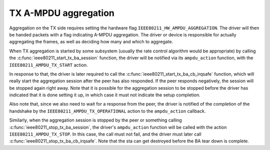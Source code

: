 .. -*- coding: utf-8; mode: rst -*-
.. src-file: net/mac80211/agg-tx.c

.. _`tx-a-mpdu-aggregation`:

TX A-MPDU aggregation
=====================

Aggregation on the TX side requires setting the hardware flag
\ ``IEEE80211_HW_AMPDU_AGGREGATION``\ . The driver will then be handed
packets with a flag indicating A-MPDU aggregation. The driver
or device is responsible for actually aggregating the frames,
as well as deciding how many and which to aggregate.

When TX aggregation is started by some subsystem (usually the rate
control algorithm would be appropriate) by calling the
\ :c:func:`ieee80211_start_tx_ba_session`\  function, the driver will be
notified via its \ ``ampdu_action``\  function, with the
\ ``IEEE80211_AMPDU_TX_START``\  action.

In response to that, the driver is later required to call the
\ :c:func:`ieee80211_start_tx_ba_cb_irqsafe`\  function, which will really
start the aggregation session after the peer has also responded.
If the peer responds negatively, the session will be stopped
again right away. Note that it is possible for the aggregation
session to be stopped before the driver has indicated that it
is done setting it up, in which case it must not indicate the
setup completion.

Also note that, since we also need to wait for a response from
the peer, the driver is notified of the completion of the
handshake by the \ ``IEEE80211_AMPDU_TX_OPERATIONAL``\  action to the
\ ``ampdu_action``\  callback.

Similarly, when the aggregation session is stopped by the peer
or something calling \ :c:func:`ieee80211_stop_tx_ba_session`\ , the driver's
\ ``ampdu_action``\  function will be called with the action
\ ``IEEE80211_AMPDU_TX_STOP``\ . In this case, the call must not fail,
and the driver must later call \ :c:func:`ieee80211_stop_tx_ba_cb_irqsafe`\ .
Note that the sta can get destroyed before the BA tear down is
complete.

.. This file was automatic generated / don't edit.

